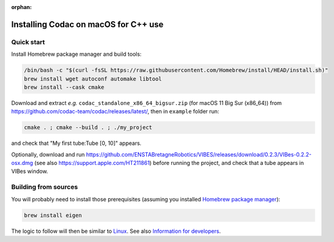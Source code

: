 :orphan:

.. _sec-installation-full-macos:

#####################################
Installing Codac on macOS for C++ use
#####################################


Quick start
-----------

Install Homebrew package manager and build tools:

.. code-block:: bash

  /bin/bash -c "$(curl -fsSL https://raw.githubusercontent.com/Homebrew/install/HEAD/install.sh)"
  brew install wget autoconf automake libtool
  brew install --cask cmake

Download and extract *e.g.* ``codac_standalone_x86_64_bigsur.zip`` (for macOS 11 Big Sur (x86_64)) from `<https://github.com/codac-team/codac/releases/latest/>`_, then in ``example`` folder run:

.. code-block:: bash

  cmake . ; cmake --build . ; ./my_project

and check that "My first tube:Tube [0, 10]" appears.

Optionally, download and run `<https://github.com/ENSTABretagneRobotics/VIBES/releases/download/0.2.3/VIBes-0.2.2-osx.dmg>`_ (see also https://support.apple.com/HT211861) before running the project, and check that a tube appears in VIBes window.


Building from sources
---------------------

You will probably need to install those prerequisites (assuming you installed `Homebrew package manager <https://brew.sh/>`_):

.. code-block:: bash

  brew install eigen

The logic to follow will then be similar to `Linux <01-installation-full-linux.html>`_. See also `Information for developers <info_dev.html>`_.
